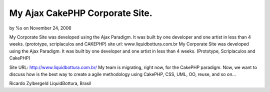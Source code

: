 

My Ajax CakePHP Corporate Site.
===============================

by %s on November 24, 2006

My Corporate Site was developed using the Ajax Paradigm. It was built
by one developer and one artist in less than 4 weeks. (prototype,
scriplaculos and CAKEPHP) site url: www.liquidbottura.com.br
My Corporate Site was developed using the Ajax Paradigm.
It was built by one developer and one artist in less than 4 weeks.
(Prototype, Scriplaculos and CakePHP)

Site URL: `http://www.liquidbottura.com.br/`_
My team is migrating, right now, for the CakePHP paradigm.
Now, we want to discuss how is the best way to create a agile
methodology using CakePHP, CSS, UML, OO, reuse, and so on...

Ricardo Zylbergeld
LiquidBottura, Brasil

.. _http://www.liquidbottura.com.br/: http://www.liquidbottura.com.br/
.. meta::
    :title: My Ajax CakePHP Corporate Site.
    :description: CakePHP Article related to ,Case Studies
    :keywords: ,Case Studies
    :copyright: Copyright 2006 
    :category: case_studies

